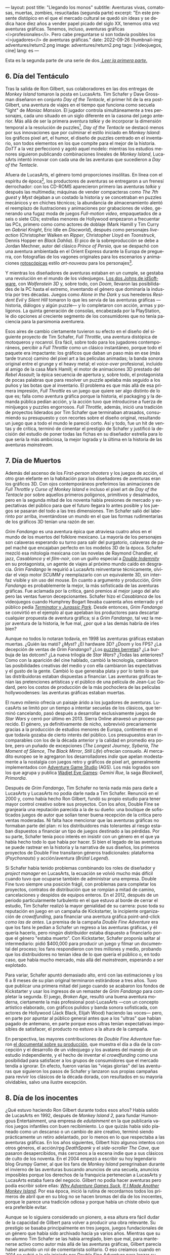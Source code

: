 ---
layout: post
title: "Llegando los monos"
subtitle: Aventuras vivas, comatosas, muertas, zombies, resucitadas (segunda parte)
excerpt: "En este presente distópico en el que el mercado cultural se quedó sin ideas y se dedica hace diez años a vender papel picado del siglo XX, tenemos otra vez aventuras gráficas. Tenemos, incluso, aventuras gráficas <i>profesionales</i>. Pero cabe preguntarse si son todavía posibles los <i>jugadores</i> de aventuras gráficas."
date: 2022-09-26
thumbnail-img: adventures/return2.png
image: adventures/return2.png
tags: [videojuegos, cine]
lang: es
---
#+OPTIONS: toc:nil num:nil
#+LANGUAGE: es


Esta es la segunda parte de una serie de dos.[[file:llegando-los-monos/][ /Leer la primera parte/.]]

** 6. Día del Tentáculo

#+BEGIN_EXPORT html
<div class="text-center">
 <img src="{{site.config.static_root}}/img/adventures/dott.png">
</div>
#+END_EXPORT

Tras la salida de Ron Gilbert, sus colaboradores en las dos entregas de /Monkey Island/ tomaron la posta en LucasArts. Tim Schafer y Dave Grossman diseñaron en conjunto /Day of the Tentacle/, el primer hit de la era post-Gilbert, una aventura de viajes en el tiempo que funciona como secuela "light" de /Maniac Mansion/. El jugador controla simultáneamente a tres personajes, cada uno situado en un siglo diferente en la casona del juego anterior. Más allá de ser la primera aventura /talkie/ y de incorporar la dimensión temporal a la resolución de puzzles[fn:2], /Day of the Tentacle/ se destacó menos por sus innovaciones que por culminar el estilo iniciado en /Monkey Island/: los gráficos pixel art, el humor, el diseño de puzzles centrado en el inventario, son todos elementos en los que compite para el mejor de la historia. /DoTT/ a la vez perfeccionó y agotó aquel modelo: mientras los estudios menores siguieron publicando combinaciones lineales de /Monkey Island/, LucasArts intentó innovar con cada una de las aventuras que sucedieron a /Day of the Tentacle/.

Afuera de LucasArts, el género tomó proporciones insólitas. En línea con el espíritu de época[fn:3], los productores de aventuras se entregaron a un frenesí derrochador: con los CD-ROMS aparecieron primero las aventuras /talkie/ y después las multimedia; máquinas de vender compacteras como /The 7th guest/ y /Myst/ dejaban a un costado la historia y se concetraban en puzzles mecánicos y en chiches técnicos; la abundancia de almacenamiento alentó el reemplazo de ilustraciones y animaciones por grabaciones de video, generando una  fugaz moda de juegos /Full-motion video/, empaquetados de a seis o siete CDs; estrellas menores de Hollywood empezaron a frecuentar las PCs, primero como como actores de doblaje (Mark Hamill y Tim Curry en /Gabriel Knight/, Eric Idle en /Discworld/), después como personajes /live-action/ (Christopher Walken en /Ripper/, Christopher Lloyd en /Toonstruck/, Dennis Hopper en /Black Dahlia/). El pico de la sobreproducción se debe a Jordan Mechner,  autor del clásico /Prince of Persia/, que se despachó con una aventura ambientada en el Orient Express durante la Europa de preguerra, con fotografías de los vagones originales para los escenarios y animaciones [[https://es.wikipedia.org/wiki/Rotoscopio][rotoscópicas]] estilo /art-nouveau/ para los personajes[fn:4].

Y mientras los diseñadores de aventuras estaban en un cumple, se gestaba una revolución en el mundo de los videojuegos. [[file:maestros-de-la-fatalidad][Los dos Johns de idSoftware]], con /Wolfenstein 3D/ y, sobre todo, con /Doom/, llevaron las posibilidades de la PC hasta el extremo, inventando el género que dominaría la industria por tres décadas. Juegos como /Alone in the Dark/ y sus herederos /Resident Evil/ y /Silent Hill/ tomaron lo que les servía de las aventuras gráficas ---historia, diálogos y algún puzzle--- y lo completaron con acción, armas y polígonos. La quinta generación de consolas, encabezada por la PlayStation, le dio opciones al creciente segmento de los consumidores que no tenía paciencia para la parsimonia aventurera.

#+BEGIN_EXPORT html
<div class="text-center">
 <img src="{{site.config.static_root}}/img/adventures/throttle.gif">
</div>
#+END_EXPORT

Esos aires de cambio ciertamente tuvieron su efecto en el diseño del siguiente proyecto de Tim Schafer, /Full Throttle/, una aventura distópica de motoqueros y rocanrol. Era fácil, sobre todo para los jugadores contemporáneos, percibir a /Full Throttle/ como un clásico instantáneo, porque todo el paquete era impactante: los gráficos que daban un paso más en ese (más tarde trunco) camino del pixel art a las películas animadas; la banda sonora original entre el grunge y el heavy metal; el /voice-over/ profesional, incluido al amigo de la casa Mark Hamill; el motor de animaciones 3D prestado del /Rebel Assault/; la épica secuencia de apertura y, sobre todo, el protagonista de pocas palabras que para resolver un puzzle apelaba más seguido a los puños y las botas que al inventario. El problema es que más allá de esa primera impresión, /Full Throttle/ es un juego que quiere ser algo distinto de lo que es; falla como aventura gráfica porque la historia, el packaging y la demanda pública pedían acción, y la acción tuvo que introducirse a fuerza de minijuegos y puzzles engorrosos. /Full Throttle/, además, inició una tradición de proyectos liderados por Tim Schafer que terminaban atrasados, consumiendo su presupuesto y con recortes sobre el diseño original, resultando un juego que a todo el mundo le pareció corto. Así y todo, fue un hit de ventas y de crítica, terminó de cimentar el prestigio de Schafer y justificó la decisión del estudio de poner todas las fichas en su diseñador estrella para lo que sería la más ambiciosa, la mejor lograda y la última en la historia de las aventuras /mainstream/.

** 7. Día de Muertos

#+BEGIN_EXPORT html
<div class="text-center">
 <img src="{{site.config.static_root}}/img/adventures/fandango.jpg">
</div>
#+END_EXPORT

Además del ascenso de los /First-person shooters/ y los juegos de acción, el otro gran elefante en la habitación para los diseñadores de aventuras eran los gráficos 3D. Con ojos contemporáneos preferimos las animaciones de /Full Throttle/ y /Curse of Monkey Island/ e incluso el pixel art de /Day of the Tentacle/ por sobre aquellos primeros polígonos, primitivos y desalmados, pero en la segunda mitad de los noventa había presiones de mercado y expectativas del público para que el futuro llegara lo antes posible y los juegos se pasaran del todo a las tres dimensiones. Tim Schafer salió del laberinto por arriba, inventándose un mundo en el que las formas rudimentarias de los gráficos 3D tenían una razón de ser.

/Grim Fandango/ es una aventura épica que atraviesa cuatro años en el mundo de los muertos del folklore mexicano. La mayoría de los personajes son calaveras esperando su turno para salir del purgatorio, calaveras de papel maché que encajaban perfecto en los modelos 3D de la época. Schafer mezcló esa mitología mexicana con las novelas de Raymond Chandler, el jazz, /Casablanca/ y el /film-noir/, con un guiño especial a [[file:raymond-trabaja-en-una-carniceria/][/Double Indemnity/]] en su protagonista, un agente de viajes al próximo mundo caído en desgracia. /Grim Fandango/ le requirió a LucasArts reinventarse técnicamente, olvidar el viejo motor /SCUMM/ y reemplazarlo con un equivalente 3D, sin interfaz visible y sin uso del mouse. En cuanto a argumento y producción, /Grim Fandango/ es probablemente la mejor, la más sofisticada de las aventuras gráficas. Fue aclamada por la crítica, ganó premios al mejor juego del año pero las ventas fueron decepcionantes. Schafer hizo el /Casablanca/ de los videojuegos cuando Humphrey Bogart llevaba cuarenta años enterrado y el público pedía [[file:la-rebelion-de-las-maquinas][/Terminator/ y /Jurassic Park/]].
Desde entonces, /Grim Fandango/ se convirtió en el ejemplo al que apelaban los productores para descartar cualquier propuesta de aventura gráfica; si a /Grim Fandango/, tal vez la mejor aventura de la historia, le fue mal, ¿por qué a las demás habría de irles bien?

#+BEGIN_EXPORT html
<p>
Aunque no todos lo notaran todavía, en 1998 las aventuras gráficas estaban muertas. ¿Quién las mató? ¿<i>Myst</i>? ¿El hardware 3D? ¿<i>Doom</i> y los FPS? ¿La decepción de ventas de <i>Grim Fandango</i>? ¿Los <a target="_blank" href="https://en.wikipedia.org/wiki/Cat_hair_mustache_puzzle">puzzles berretas</a>? ¿La burbuja de las dotcom? ¿La nueva trilogía de <i>Star Wars</i>? ¿Todas las anteriores? Como con la aparición del cine hablado, cambió la tecnología, cambiaron las posibilidades creativas del medio y con ella cambiaron las expectativas y el gusto de la gente. Cambió lo que generaba plata y por lo tanto lo que las distribuidoras estaban dispuestas a financiar.
Las aventuras gráficas tenían las pretenciones artísticas y el público de una película de Jean-Luc Godard, pero los costos de producción de la más pochoclera de las películas hollywoodenses: las aventuras gráficas estaban muertas.
</p>
#+END_EXPORT


El nuevo milenio ofrecía un paisaje árido a los jugadores de aventuras. LucasArts se limitó por un tiempo a intentar secuelas de los clásicos, que terminó cancelando, pasó después a desarrollar exclusivamente juegos de /Star Wars/ y cerró por último en 2013. Sierra Online atravesó un proceso parecido. El género, ya definitivamente de nicho, sobrevivió precariamente gracias a la producción de estudios menores de Europa, continente en el que todavía gozaba de cierto interés del público. Los presupuestos eran incomparables con los de la década anterior y la calidad en promedio era pobre, pero un puñado de excepciones (/The Longest Journey/, /Syberia/, /The Moment of Silence/, /The Black Mirror/, /Still Life/) ofrecían consuelo. Al mercadito europeo se le agregaron los desarrolladores /indie/ que apelan modestamente a la nostalgia con juegos retro y gráficos de pixel art, generalmente implementados con [[https://www.adventuregamestudio.co.uk/][Adventure Game Studio]] (AGS). Los más logrados son los que agrupa y publica [[http://www.wadjeteyegames.com/games/][Wadjet Eye Games]]: /Gemini Rue/, la saga /Blackwell/, /Primordia/.

#+BEGIN_EXPORT html
<div class="text-center">
 <img src="{{site.config.static_root}}/img/adventures/broken.jpg">
</div>
#+END_EXPORT

Después de /Grim Fandango/, Tim Schafer no tenía nada más para darle a LucasArts y LucasArts no podía darle nada a Tim Schafer. Renunció en el 2000 y, como había hecho Ron Gilbert, fundó su propio estudio para tener mayor control creativo sobre sus proyectos. Con los años, Double Fine se granjearía una reputación parecida a la de su dueño: una boutique de sofisticados juegos de autor que solían tener buena recepción de la crítica pero ventas moderadas. Ni falta hace mencionar que las aventuras gráficas no formaban parte del plan: ni los distribuidores más tolerantes al riesgo estaban dispuestos a financiar un tipo de juegos destinado a las pérdidas. Por su parte, Schafer tenía poco interés en insistir con un género en el que ya había hecho todo lo que había por hacer. Si bien el legado de las aventuras se puede rastrear en la historia y la narrativa de sus diseños, los primeros proyectos de Double Fine transitaron géneros tradicionales: plataforma (/Psychonauts/) y acción/aventura (/Brütal Legend/).

Si Schafer había tenido problemas combinando los roles de diseñador y /project manager/ en LucasArts, la ecuación se volvió mucho más difícil cuando tuvo que ocuparse también de administrar una empresa. Double Fine tuvo siempre una posición frágil, con problemas para completar los proyectos, contratos de distribución que se rompían a mitad de camino, cancelaciones y despidos de equipos enteros. En el 2012, después de un periodo particularmente turbulento en el que estuvo al borde de cerrar el estudio, Tim Schafer realizó la mayor genialidad de su carrera: puso toda su reputación en juego en un campaña de Kickstarter, la incipiente organización de /crowdfunding/, para financiar una aventura gráfica point-and-click /como las de antes/. La premisa de la campaña /Double Fine Adventure/ era que los fans le pedían a Schafer un regreso a las aventuras gráficas, y él quería hacerlo, pero ningún distribuidor estaba dispuesto a financiarlo porque el género "estaba muerto". Con Kickstarter, Schafer proponía saltar al intermediario: pidió $400,000 para producir un juego y filmar un documental del proceso; los fans respondieron con tres millones y medio, probando que los distribuidores no tenían idea de lo que quería el público o, en todo caso, que había mucho mercado, más allá del /mainstream/, esperando a ser explotado.

Para variar, Schafer apuntó demasiado alto, erró con las estimaciones y los 6 a 8 meses de su plan original terminaron estirándose a tres años. Tuvo que publicar una primera mitad del juego cuando se acabaron los fondos de Kickstarter y usar los ingresos de un remaster de /Grim Fandango/ para completar la segunda. El juego, /Broken Age/, resultó una buena aventura moderna, ciertamente la más profesional post-LucasArts ---con un concepto artístico elaborado, con gráficos pulidos y banda sonora sofisticada, con actores de Hollywood (Jack Black, Elijah Wood) haciendo las voces--- pero, en parte por apuntar al público general antes que a los "ultras" que habían pagado de antemano, en parte porque esos ultras tenían expectativas imposibles de satisfacer, el producto no estuvo a la altura de la campaña.

En perspectiva, las mayores contribuciones de /Double Fine Adventure/ fueron [[https://youtube.com/playlist?list=PLIhLvue17Sd7F6pU2ByRRb0igiI-WKk3D][el documental sobre su producción]], que muestra el día a día de la concepción y el desarrollo de un videojuego y los avatares del manejo de un estudio independiente, y el hecho de inventar el /crowdfunding/ como una posibilidad para satisfacer a los grupos de consumidores que el mercado tendía a ignorar. En efecto, fueron varias las "viejas glorias" del las aventuras que siguieron los pasos de Schafer y lanzaron sus propias campañas para revivir los clásicos de la década dorada, con resultados en su mayoría olvidables, salvo una ilustre excepción.

** 8. Día de los inocentes

#+BEGIN_EXPORT html
<div class="text-center">
 <img src="{{site.config.static_root}}/img/adventures/weed.webp">
</div>
#+END_EXPORT

¿Qué estuvo haciendo Ron Gilbert durante todos esos años? Había salido de LucasArts en 1992, después de /Monkey Island 2,/ para fundar Humongous Entertainment, una empresa de /edutainment/ en la que publicaría varios juegos infantiles con buen recibimiento. Lo que quizás había sido planeado como un descanso o un cambio de aire creativo, terminó siendo prácticamente un retiro adelantado, por lo menos en lo que respectaba a las aventuras gráficas. En los años siguientes, Gilbert hizo algunos intentos con otros géneros, el acción/rpg /DeathSpank/ y el /side-scroller/ /The Cave/, que pasaron desapercibidos, más cercanos a la escena indie que a sus clásicos de culto de los noventa. En el 2004 empezó a escribir su hoy legendario blog Grumpy Gamer, al que los fans de /Monkey Island/ peregrinaban durante el invierno de las aventuras buscando anuncios de una secuela, anuncios imposibles porque los derechos de la franquicia pertenecían a LucasArts y LucasArts estaba fuera del negocio. Gilbert no podía hacer aventuras pero podía escribir sobre ellas: [[https://grumpygamer.com/why_adventure_games_suck][/Why Adventure Games Suck/]], [[https://grumpygamer.com/if_i_made_another_monkeyisland][/If I Made Another Monkey Island/]]. Por esa época, inició la rutina de recordarnos todos los primeros de abril que en su blog no se hacen bromas del día de los inocentes, porque le parece una tradición odiosa y porque había un chiste obvio que era preferible evitar.

Aunque se lo siguiera considerado un pionero, a esa altura era fácil dudar de la capacidad de Gilbert para volver a producir una obra relevante. Su prestigio se basaba principalmente en tres juegos, juegos fundacionales de un género que había sido archivado hacía ya varios años. Mientras que su ex-alumno Tim Schafer se las había arreglado, bien que mal, para mantenerse activo como autor más allá de las aventuras gráficas, Gilbert parecía haber asumido un rol de comentarista solitario. O eso creíamos cuando en 2014 se subió a la ola iniciada por /Double Fine Adventure/ para lanzar su propia campaña de Kickstarter: /Imaginen que abrimos un viejo cajón y encontramos el diskette de una aventura gráfica, olvidado en 1987/.

/Thimbleweed Park/ es una aventura de detectives sci-fi, situada en un pueblito norteamericano con ecos de /X-Files/ y /Twin Peaks/. La estética y la mecánica del juego rinden homenaje a la primera generación point-and-click de LucasArts, a /Maniac Mansion/ y /Zak McKracken/. Porque se puso un objetivo más modesto, Gilbert tuvo más éxito que los demás en capturar la esencia de los clásicos: /Thimbleweed Park/ no busca renovar la interfaz ni capturar a los jugadores contemporáneos, no intenta adaptar las herramientas modernas a los requerimientos de antes. Gilbert hizo lo mismo que había hecho siempre: programar un  motor desde cero e implementar una aventura pulida, pero esta vez desquitándose de todo lo que las limitaciones de las computadoras de los ochenta le habían impedido y de todo lo que se había guardado para una frustrada secuela de /Monkey Island/. /Thimbleweed Park/ es la conquista de la nostalgia, triunfa donde /Broken Age/ falló: no es un juego como los de antes sino como nos acordamos que eran los juegos de antes.

#+BEGIN_EXPORT html
<div class="text-center">
 <img src="{{site.config.static_root}}/img/adventures/return.jpg">
</div>
#+END_EXPORT

En el año 2000, el género estaba muerto porque las aventuras gráficas eran caras de producir y las potenciales ventas no justificaban la inversión. Los juegos desaparecieron pero el núcleo fiel de los jugadores siguió ahí, esperando. Algunos aprendieron a programar, a dibujar, fueron la generación /indie/ que durante una década convirtió al género muerto en género zombie. Otros financiaron la /Double Fine Adventure/ y los proyectos de Kickstarter que le siguieron. En el 2022, en este presente distópico en el que el mercado cultural se quedó sin ideas y se dedica hace diez años a vender papel picado del siglo XX, tenemos otra vez aventuras gráficas. Tenemos, incluso, aventuras gráficas /profesionales/. Pero cabe preguntarse si quedan todavía /jugadores/ de aventuras gráficas, si es posible un jugador de aventuras gráficas separado de su componente nostálgico.

El viernes primero de abril de 2022, Ron Gilbert [[https://grumpygamer.com/april_fools_2022][nos recordó]], como todos los años, que su blog se mantiene libre de chistes del día de los inocentes... y de paso anunció que finalmente estaba haciendo una secuela de /Monkey Island/. Desarrollada durante los dos años de pandemia, en secreto, a contramano de un mundo que exige publicitar en las redes sociales cada línea de código compilada y cada pixel puesto en pantalla (a contramano, sin ir más lejos, de /Double Fine Adventure/ y hasta de /Thimbleweed Park/). Y, tratándose de /Monkey Island/, no podría haber sido de otra forma: cabe suponer que Gilbert está en una posición peor que la de Schafer años atrás, cuando se arriesgó a volver al género; que las expectativas acumuladas durante treinta años de espera van a ser imposibles de satisfacer[fn:1].

Los jugadores de aventuras gráficas somos coleccionistas de estampillas. ¿Quién tiene, en el 2022, la atención y la paciencia suficientes y la tolerancia a la frustración necesaria para insistir con una aventura gráfica? ¿Quién está dispuesto a seguir jugando en la cabeza, contra la almohada o en la ducha, y volver a intentarlo al día siguiente, en vez de googlear una respuesta? ¿Quién tiene semejante suspensión de la incredulidad para aceptar ficciones improvisadas por programadores, que giran en torno a robar objetos y usarlos de maneras extravagantes para avanzar la trama? Ya no somos esa persona; sospecho que esa persona ya no existe. Pero igual nos vamos a permitir un (¿último?) escape a la nostalgia. Y, así como Guybrush volvió a Mêlée Island™ después de su larga travesía, ya convertido en pirata ---en héroe---, para vencer al fantasma LeChuck y quedarse con la minita, así vuelve el autor a ese mundo cándido que ideó y vamos a volver nosotros, con treinta y pico de años más en las espaldas, a caminar por su parque de diversiones.


** Fuentes
  - [[https://www.filfre.net/][/The Digital Antiquarian/]], Jimmy Maher.
  - /The Art of Point-and-Click Adventure Games/, Steve Jarrett (Editor).
  - [[https://grumpygamer.com/][/The Grumpy Gamer/]], Ron Gilbert.
  - [[https://youtube.com/playlist?list=PLIhLvue17Sd7F6pU2ByRRb0igiI-WKk3D][/Double Fine Adventure!/]]

** Notas

[fn:4] /The Last Express,/ que consumió cinco años y seis millones de dólares, es una joyita del género pero no estuvo ni cerca de cubrir los gastos de producción.
[fn:3] Caída del muro, final de la historia, y2k, menemismo, cocaína.
[fn:2] Se puede liberar a un personaje talando en el pasado el árbol en el que quedó atrapado, por ejemplo.
[fn:1] En efecto, las primeras quejas sobre el estilo de los gráficos acompañaron a los primeros avances del juego. Nótese que este artículo fue escrito antes del estreno de /Return to Monkey Island,/ el 19 de Septiembre, en ignorancia sobre el resultado y la recepción del juego.
